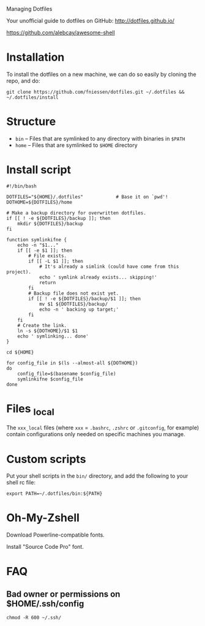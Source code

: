 # dotfiles
Managing Dotfiles

Your unofficial guide to dotfiles on GitHub:
http://dotfiles.github.io/

https://github.com/alebcay/awesome-shell

* Installation

To install the dotfiles on a new machine, we can do so easily by cloning the
repo, and do:

#+begin_src shell
git clone https://github.com/fniessen/dotfiles.git ~/.dotfiles && ~/.dotfiles/install
#+end_src

* Structure

- ~bin~ -- Files that are symlinked to any directory with binaries in ~$PATH~
- ~home~ -- Files that are symlinked to ~$HOME~ directory

* Install script

#+begin_src shell :tangle install
#!/bin/bash

DOTFILES="${HOME}/.dotfiles"            # Base it on `pwd'!
DOTHOME=${DOTFILES}/home

# Make a backup directory for overwritten dotfiles.
if [[ ! -e ${DOTFILES}/backup ]]; then
    mkdir ${DOTFILES}/backup
fi

function symlinkifne {
    echo -n "$1..."
    if [[ -e $1 ]]; then
        # File exists.
        if [[ -L $1 ]]; then
            # It's already a simlink (could have come from this project).
            echo ' symlink already exists... skipping!'
            return
        fi
        # Backup file does not exist yet.
        if [[ ! -e ${DOTFILES}/backup/$1 ]]; then
            mv $1 ${DOTFILES}/backup/
            echo -n ' backing up target;'
        fi
    fi
    # Create the link.
    ln -s ${DOTHOME}/$1 $1
    echo ' symlinking... done'
}

cd ${HOME}

for config_file in $(ls --almost-all ${DOTHOME})
do
    config_file=$(basename $config_file)
    symlinkifne $config_file
done
#+end_src

* Files _local

The ~xxx_local~ files (where ~xxx~ = ~.bashrc~, ~.zshrc~ or ~.gitconfig~, for example)
contain configurations only needed on specific machines you manage.

* Custom scripts

Put your shell scripts in the ~bin/~ directory, and add the following to your
shell rc file:

#+begin_src shell
export PATH=~/.dotfiles/bin:${PATH}
#+end_src

* Oh-My-Zshell

Download Powerline-compatible fonts.

Install "Source Code Pro" font.

* FAQ

** Bad owner or permissions on $HOME/.ssh/config

#+begin_src shell
chmod -R 600 ~/.ssh/
#+end_src
